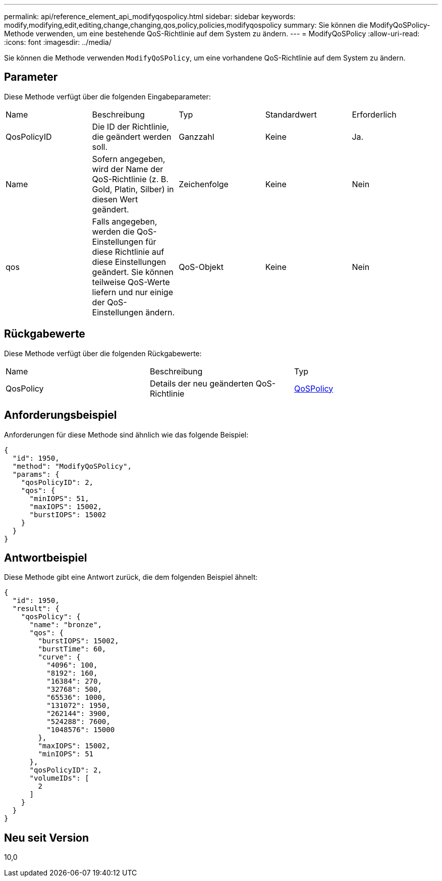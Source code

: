 ---
permalink: api/reference_element_api_modifyqospolicy.html 
sidebar: sidebar 
keywords: modify,modifying,edit,editing,change,changing,qos,policy,policies,modifyqospolicy 
summary: Sie können die ModifyQoSPolicy-Methode verwenden, um eine bestehende QoS-Richtlinie auf dem System zu ändern. 
---
= ModifyQoSPolicy
:allow-uri-read: 
:icons: font
:imagesdir: ../media/


[role="lead"]
Sie können die Methode verwenden `ModifyQoSPolicy`, um eine vorhandene QoS-Richtlinie auf dem System zu ändern.



== Parameter

Diese Methode verfügt über die folgenden Eingabeparameter:

|===


| Name | Beschreibung | Typ | Standardwert | Erforderlich 


 a| 
QosPolicyID
 a| 
Die ID der Richtlinie, die geändert werden soll.
 a| 
Ganzzahl
 a| 
Keine
 a| 
Ja.



 a| 
Name
 a| 
Sofern angegeben, wird der Name der QoS-Richtlinie (z. B. Gold, Platin, Silber) in diesen Wert geändert.
 a| 
Zeichenfolge
 a| 
Keine
 a| 
Nein



 a| 
qos
 a| 
Falls angegeben, werden die QoS-Einstellungen für diese Richtlinie auf diese Einstellungen geändert. Sie können teilweise QoS-Werte liefern und nur einige der QoS-Einstellungen ändern.
 a| 
QoS-Objekt
 a| 
Keine
 a| 
Nein

|===


== Rückgabewerte

Diese Methode verfügt über die folgenden Rückgabewerte:

|===


| Name | Beschreibung | Typ 


 a| 
QosPolicy
 a| 
Details der neu geänderten QoS-Richtlinie
 a| 
xref:reference_element_api_qospolicy.adoc[QoSPolicy]

|===


== Anforderungsbeispiel

Anforderungen für diese Methode sind ähnlich wie das folgende Beispiel:

[listing]
----
{
  "id": 1950,
  "method": "ModifyQoSPolicy",
  "params": {
    "qosPolicyID": 2,
    "qos": {
      "minIOPS": 51,
      "maxIOPS": 15002,
      "burstIOPS": 15002
    }
  }
}
----


== Antwortbeispiel

Diese Methode gibt eine Antwort zurück, die dem folgenden Beispiel ähnelt:

[listing]
----
{
  "id": 1950,
  "result": {
    "qosPolicy": {
      "name": "bronze",
      "qos": {
        "burstIOPS": 15002,
        "burstTime": 60,
        "curve": {
          "4096": 100,
          "8192": 160,
          "16384": 270,
          "32768": 500,
          "65536": 1000,
          "131072": 1950,
          "262144": 3900,
          "524288": 7600,
          "1048576": 15000
        },
        "maxIOPS": 15002,
        "minIOPS": 51
      },
      "qosPolicyID": 2,
      "volumeIDs": [
        2
      ]
    }
  }
}
----


== Neu seit Version

10,0
